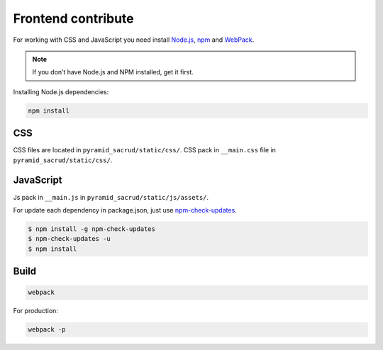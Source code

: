 Frontend contribute
===================

For working with CSS and JavaScript you need install Node.js_, npm_ and
WebPack_.

.. _Node.js: http://nodejs.org/
.. _npm: https://www.npmjs.org/
.. _WebPack: https://webpack.github.io/

.. note::

    If you don’t have Node.js and NPM installed, get it first.

Installing Node.js dependencies:

.. code:: bash

    npm install

CSS
---

СSS files are located in ``pyramid_sacrud/static/css/``.
CSS pack in ``__main.css`` file in ``pyramid_sacrud/static/css/``.

JavaScript
----------

Js pack in ``__main.js`` in ``pyramid_sacrud/static/js/assets/``.

For update each dependency in package.json, just use `npm-check-updates
<https://www.npmjs.org/package/npm-check-updates>`_.

.. code-block:: bash

   $ npm install -g npm-check-updates
   $ npm-check-updates -u
   $ npm install

Build
-----

.. code-block:: bash

   webpack

For production:

.. code-block:: bash

   webpack -p
